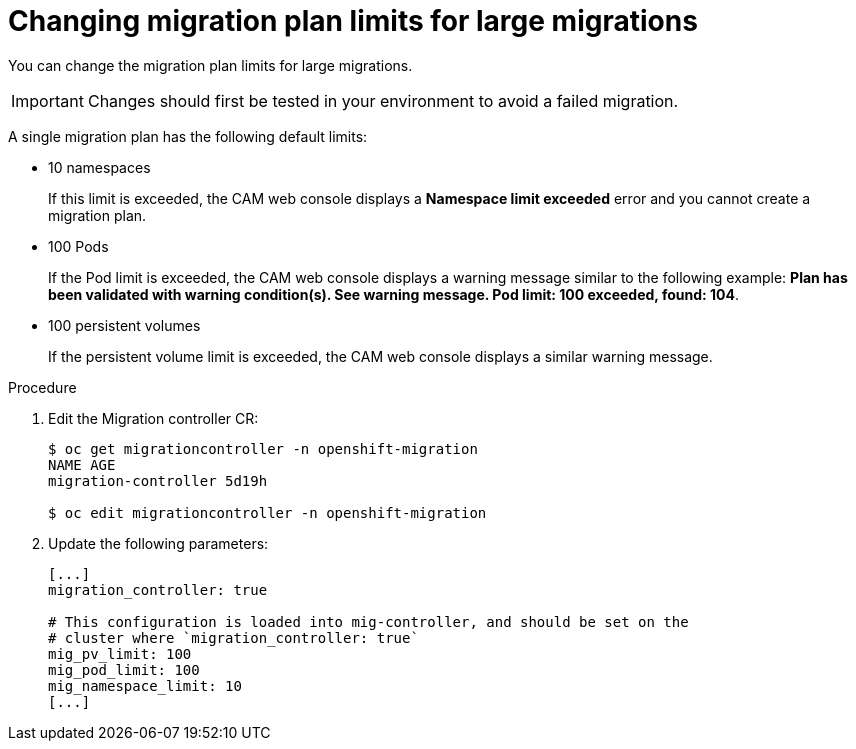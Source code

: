 // Module included in the following assemblies:
//
// migration/migrating_3_4/migrating-applications-with-cam.adoc
// migration/migrating_4_1_4/migrating-applications-with-cam.adoc
// migration/migrating_4_2_4/migrating-applications-with-cam.adoc
[id='migration-changing-migration-plan-limits_{context}']
= Changing migration plan limits for large migrations

You can change the migration plan limits for large migrations.

[IMPORTANT]
====
Changes should first be tested in your environment to avoid a failed migration.
====

A single migration plan has the following default limits:

* 10 namespaces
+
If this limit is exceeded, the CAM web console displays a *Namespace limit exceeded* error and you cannot create a migration plan.

* 100 Pods
+
If the Pod limit is exceeded, the CAM web console displays a warning message similar to the following example: *Plan has been validated with warning condition(s). See warning message. Pod limit: 100 exceeded, found: 104*.

* 100 persistent volumes
+
If the persistent volume limit is exceeded, the CAM web console displays a similar warning message.

.Procedure

. Edit the Migration controller CR:
+
----
$ oc get migrationcontroller -n openshift-migration
NAME AGE
migration-controller 5d19h

$ oc edit migrationcontroller -n openshift-migration
----

. Update the following parameters:
+
[source,yaml]
----
[...]
migration_controller: true

# This configuration is loaded into mig-controller, and should be set on the
# cluster where `migration_controller: true`
mig_pv_limit: 100
mig_pod_limit: 100
mig_namespace_limit: 10
[...]
----

